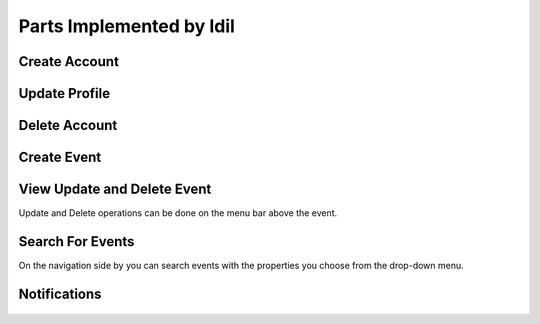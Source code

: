 Parts Implemented by Idil
================================


Create Account
----------------
  .. figure:: pics/register.png
   :scale: 50 %
   :alt: Create Account 



Update Profile
----------------

.. figure:: pics/update_profile.png
   :scale: 50 %
   :alt: Update Profile


Delete Account
---------------

.. figure:: pics/delete_account.png
   :scale: 50 %
   :alt: Delete Account

Create Event
--------------

.. figure:: pics/create_event.png
   :scale: 50 %
   :alt: Create Event


View Update and Delete Event
-------------
Update and Delete operations can be done on the menu bar above the event.

.. figure:: pics/owned_events.png
   :scale: 50 %
   :alt: View Update and Delete Events


Search For Events
-----------------
On the navigation side by you can search events with the properties you choose from the drop-down menu.

.. figure:: pics/search_event.png
   :scale: 50 %
   :alt: Search Event



Notifications
---------------

.. figure:: pics/news.png
   :scale: 50 %
   :alt: News
